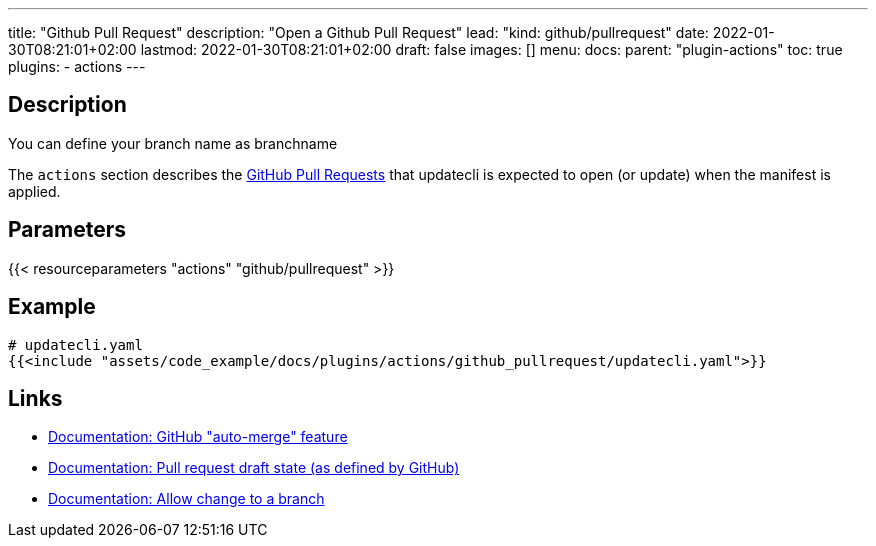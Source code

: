 ---
title: "Github Pull Request"
description: "Open a Github Pull Request"
lead: "kind: github/pullrequest"
date: 2022-01-30T08:21:01+02:00
lastmod: 2022-01-30T08:21:01+02:00
draft: false
images: []
menu:
  docs:
    parent: "plugin-actions"
toc: true
plugins:
  - actions
---

// <!-- Required for asciidoctor -->
:toc:
// Set toclevels to be at least your hugo [markup.tableOfContents.endLevel] config key
:toclevels: 4

== Description
You can define your branch name as branchname

The `actions` section describes the link:https://docs.github.com/en/pull-requests/collaborating-with-pull-requests/proposing-changes-to-your-work-with-pull-requests/about-pull-requests[GitHub Pull Requests] that updatecli is expected to open (or update) when the manifest is applied.

== Parameters

{{< resourceparameters "actions" "github/pullrequest" >}}

== Example

[source,yaml]
----
# updatecli.yaml
{{<include "assets/code_example/docs/plugins/actions/github_pullrequest/updatecli.yaml">}}
----

== Links

* link:https://docs.github.com/en/pull-requests/collaborating-with-pull-requests/incorporating-changes-from-a-pull-request/automatically-merging-a-pull-request[Documentation: GitHub "auto-merge" feature]
* link:https://docs.github.com/en/pull-requests/collaborating-with-pull-requests/proposing-changes-to-your-work-with-pull-requests/changing-the-stage-of-a-pull-request#converting-a-pull-request-to-a-draft[Documentation: Pull request draft state (as defined by GitHub)]
* link:https://docs.github.com/en/pull-requests/collaborating-with-pull-requests/working-with-forks/allowing-changes-to-a-pull-request-branch-created-from-a-fork#enabling-repository-maintainer-permissions-on-existing-pull-requests[Documentation: Allow change to a branch]
